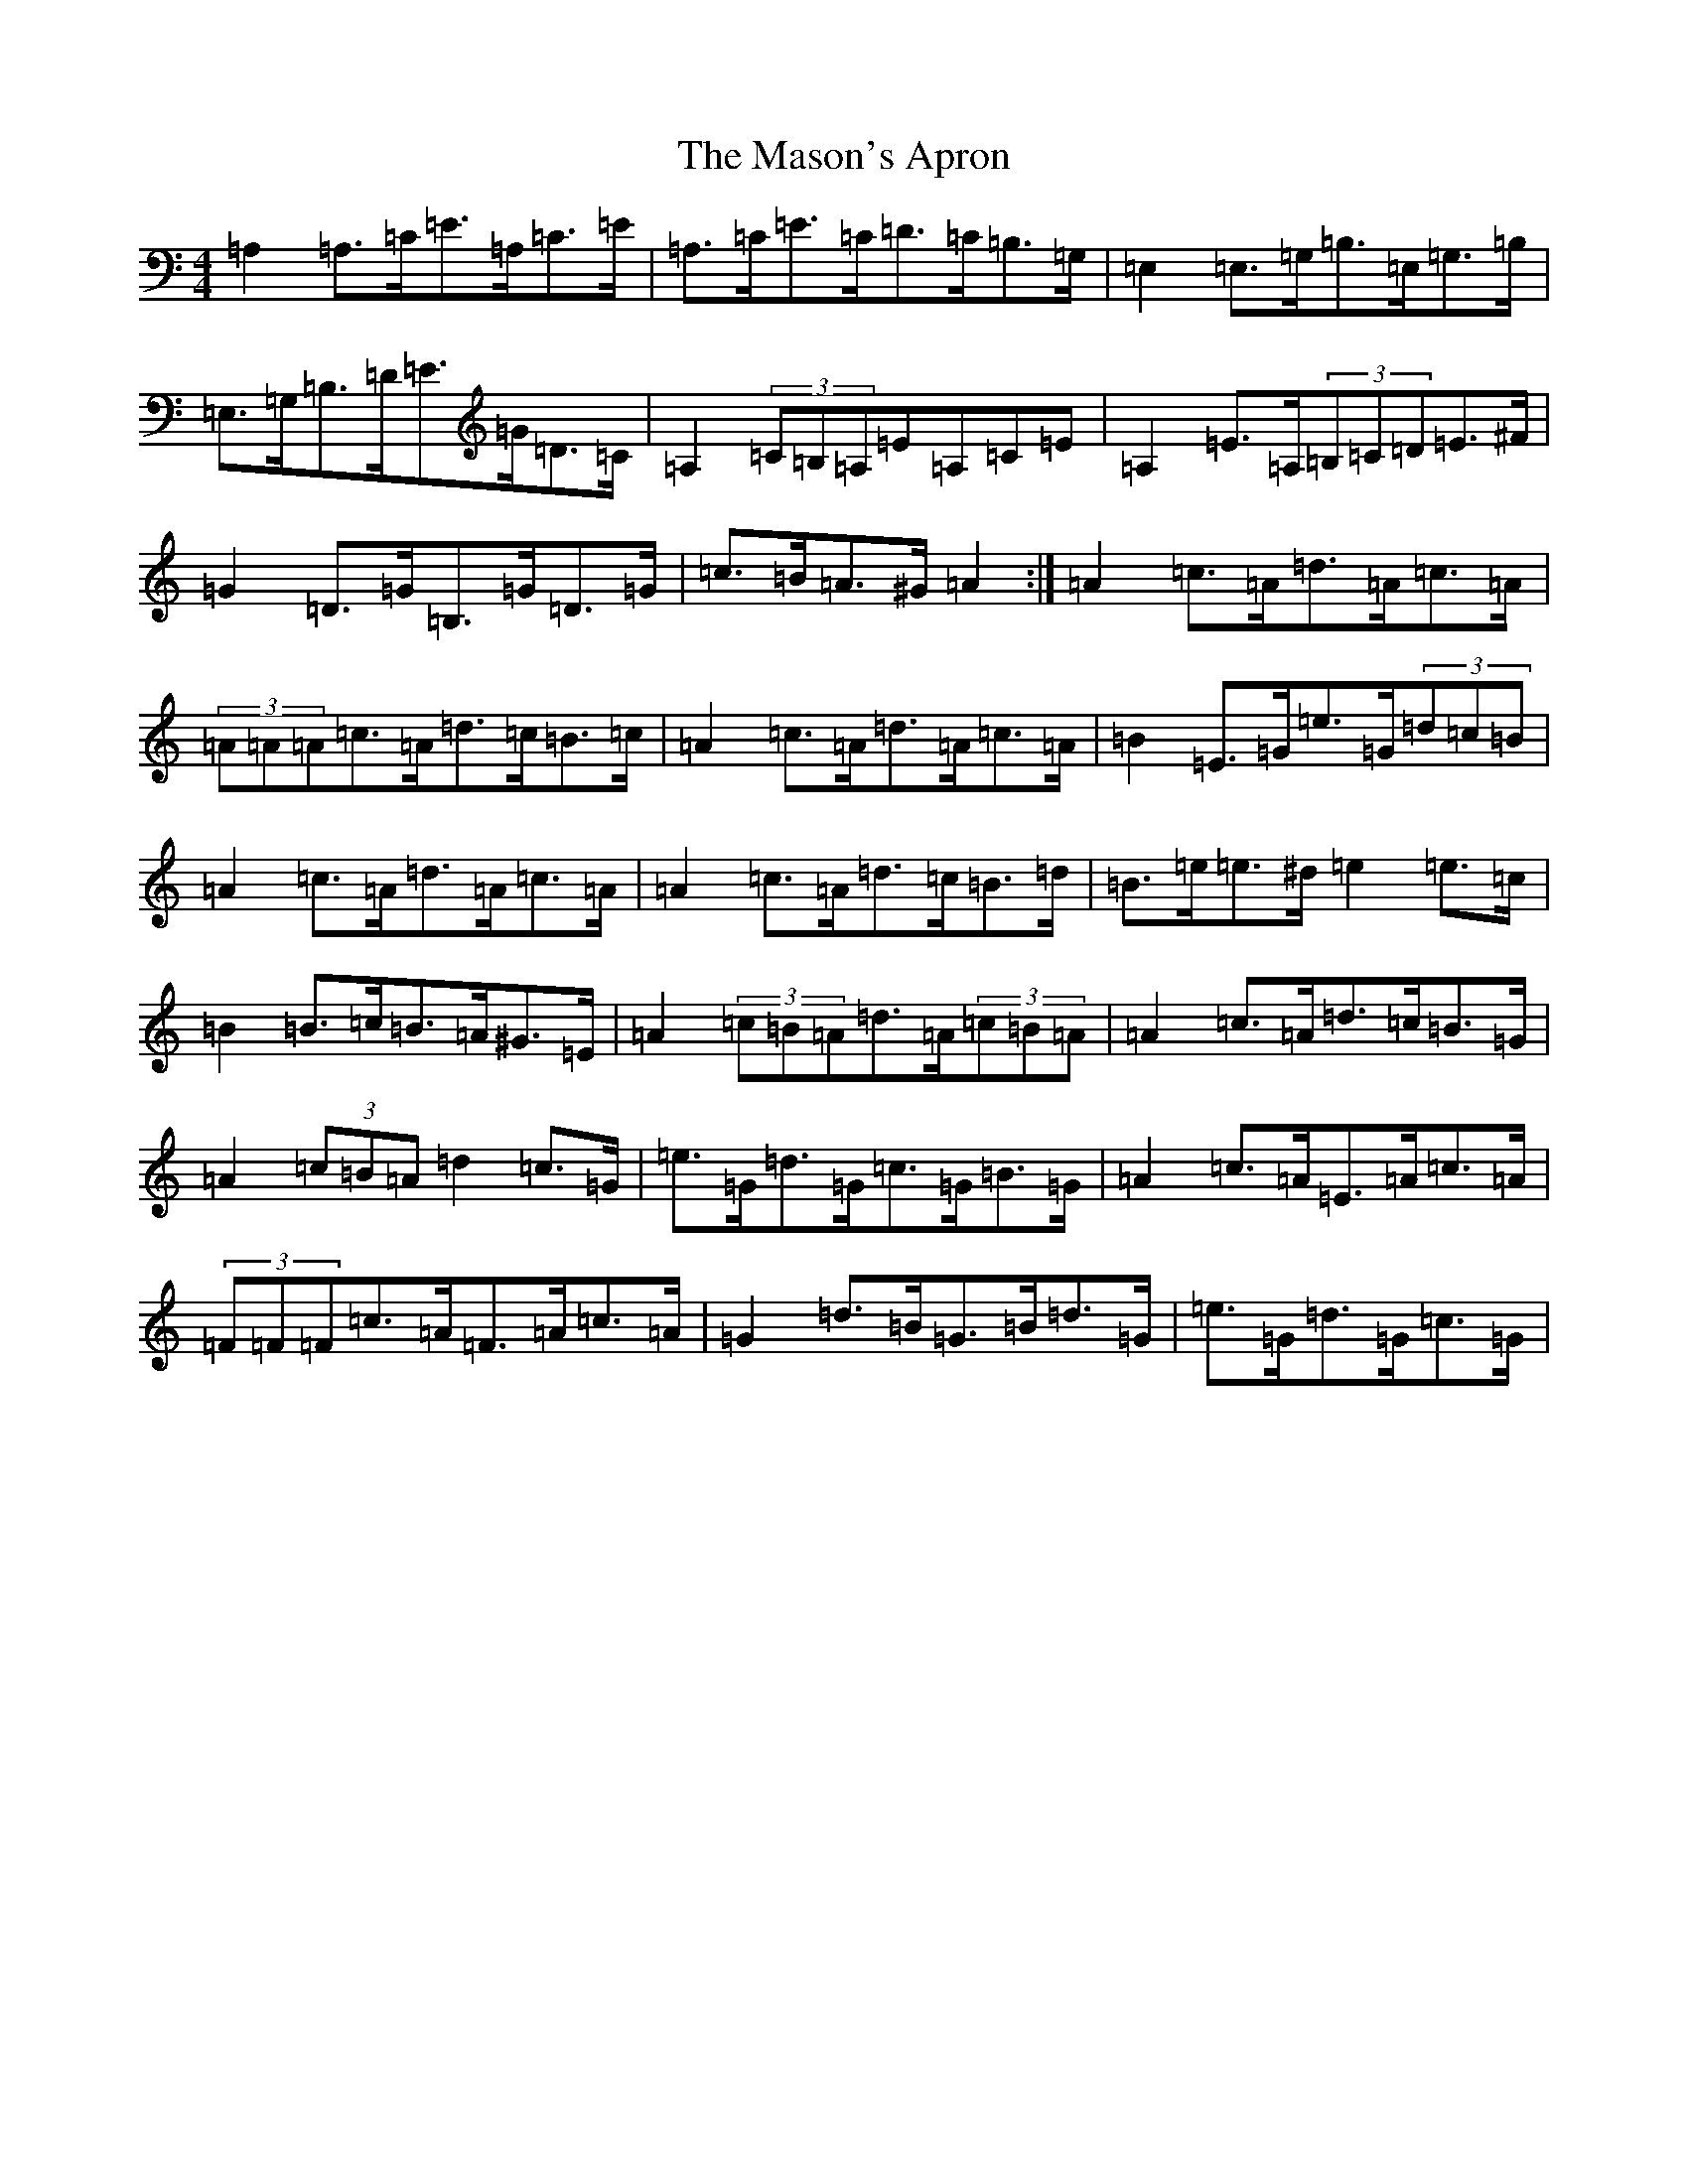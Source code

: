 X: 6436
T: Mason's Apron, The
S: https://thesession.org/tunes/74#setting12549
Z: A Major
R: reel
M:4/4
L:1/8
K: C Major
=A,2=A,>=C=E>=A,=C>=E|=A,>=C=E>=C=D>=C=B,>=G,|=E,2=E,>=G,=B,>=E,=G,>=B,|=E,>=G,=B,>=D=E>=G=D>=C|=A,2(3=C=B,=A,=E=A,=C=E|=A,2=E>=A,(3=B,=C=D=E>^F|=G2=D>=G=B,>=G=D>=G|=c>=B=A>^G=A2:|=A2=c>=A=d>=A=c>=A|(3=A=A=A=c>=A=d>=c=B>=c|=A2=c>=A=d>=A=c>=A|=B2=E>=G=e>=G(3=d=c=B|=A2=c>=A=d>=A=c>=A|=A2=c>=A=d>=c=B>=d|=B>=e=e>^d=e2=e>=c|=B2=B>=c=B>=A^G>=E|=A2(3=c=B=A=d>=A(3=c=B=A|=A2=c>=A=d>=c=B>=G|=A2(3=c=B=A=d2=c>=G|=e>=G=d>=G=c>=G=B>=G|=A2=c>=A=E>=A=c>=A|(3=F=F=F=c>=A=F>=A=c>=A|=G2=d>=B=G>=B=d>=G|=e>=G=d>=G=c>=G|